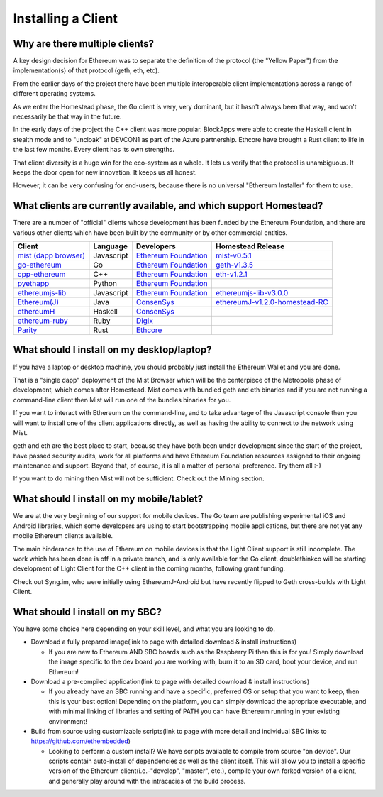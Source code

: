 ********************************************************************************
Installing a Client
********************************************************************************

Why are there multiple clients?
================================================================================

A key design decision for Ethereum was to separate the definition of the
protocol (the "Yellow Paper") from the implementation(s) of that protocol
(geth, eth, etc).

From the earlier days of the project there have been multiple interoperable
client implementations across a range of different operating systems.

As we enter the Homestead phase, the Go client is very, very dominant, but
it hasn't always been that way, and won't necessarily be that way in the
future.

In the early days of the project the C++ client was more popular.
BlockApps were able to create the Haskell client in stealth mode and to
"uncloak" at DEVCON1 as part of the Azure partnership.  Ethcore have
brought a Rust client to life in the last few months.  Every client
has its own strengths.

That client diversity is a huge win for the eco-system as a whole.
It lets us verify that the protocol is unambiguous.  It keeps the door
open for new innovation.  It keeps us all honest.

However, it can be very confusing for end-users, because there is no
universal "Ethereum Installer" for them to use.


What clients are currently available, and which support Homestead?
================================================================================

There are a number of "official" clients whose development has been funded
by the Ethereum Foundation, and there are various other clients which have
been built by the community or by other commercial entities.

+------------------------+------------+------------------------+----------------------------------+
| Client                 | Language   | Developers             | Homestead Release                |
+========================+============+========================+==================================+
| `mist (dapp browser)`_ | Javascript | `Ethereum Foundation`_ | `mist-v0.5.1`_                   |
+------------------------+------------+------------------------+----------------------------------+
| `go-ethereum`_         | Go         | `Ethereum Foundation`_ | `geth-v1.3.5`_                   |
+------------------------+------------+------------------------+----------------------------------+
| `cpp-ethereum`_        | C++        | `Ethereum Foundation`_ | `eth-v1.2.1`_                    |
+------------------------+------------+------------------------+----------------------------------+
| `pyethapp`_            | Python     | `Ethereum Foundation`_ |                                  |
+------------------------+------------+------------------------+----------------------------------+
| `ethereumjs-lib`_      | Javascript | `Ethereum Foundation`_ | `ethereumjs-lib-v3.0.0`_         |
+------------------------+------------+------------------------+----------------------------------+
| `Ethereum(J)`_         | Java       | `ConsenSys`_           | `ethereumJ-v1.2.0-homestead-RC`_ |
+------------------------+------------+------------------------+----------------------------------+
| `ethereumH`_           | Haskell    | `ConsenSys`_           |                                  |
+------------------------+------------+------------------------+----------------------------------+
| `ethereum-ruby`_       | Ruby       | `Digix`_               |                                  |
+------------------------+------------+------------------------+----------------------------------+
| `Parity`_              | Rust       | `Ethcore`_             |                                  |
+------------------------+------------+------------------------+----------------------------------+

.. _mist (dapp browser): http://github.com/ethereum/mist/
.. _go-ethereum: http://github.com/ethereum/go-ethereum/
.. _cpp-ethereum: https://github.com/ethereum/webthree-umbrella
.. _pyethapp: https://github.com/ethereum/pyethapp
.. _ethereumjs-lib: https://github.com/ethereumjs/ethereumjs-lib
.. _Ethereum(J): https://github.com/ethereum/ethereumj
.. _ethereumH: https://github.com/jamshidh/ethereum-client-haskell
.. _ethereum-ruby: https://github.com/DigixGlobal/ethereum-ruby
.. _Parity: https://github.com/ethcore/parity

.. _Ethereum Foundation: https://ethereum.org/foundation
.. _ConsenSys: https://consensys.net/
.. _Digix: https://dgx.io/
.. _Ethcore: https://ethcore.io/

.. _mist-v0.5.1: https://github.com/ethereum/mist/releases/tag/0.5.1
.. _geth-v1.3.5: https://github.com/ethereum/go-ethereum/releases/tag/v1.3.5
.. _eth-v1.2.1: https://github.com/ethereum/webthree-umbrella/releases/tag/v1.2.1
.. _ethereumjs-lib-v3.0.0: https://github.com/ethereumjs/ethereumjs-lib/tree/v3.0.0
.. _ethereumJ-v1.2.0-homestead-RC: https://github.com/ethereum/ethereumj/releases/tag/1.2.0-homestead-RC


What should I install on my desktop/laptop?
================================================================================

If you have a laptop or desktop machine, you should probably just install
the Ethereum Wallet and you are done.

That is a "single dapp" deployment of the Mist Browser which will be the
centerpiece of the Metropolis phase of development, which comes after
Homestead.   Mist comes with bundled geth and eth binaries and if you are
not running a command-line client then Mist will run one of the bundles
binaries for you.

If you want to interact with Ethereum on the command-line, and to take
advantage of the Javascript console then you will want to install one of
the client applications directly, as well as having the ability to connect
to the network using Mist.

geth and eth are the best place to start, because they have both been
under development since the start of the project, have passed security
audits, work for all platforms and have Ethereum Foundation resources
assigned to their ongoing maintenance and support.  Beyond that, of course,
it is all a matter of personal preference.  Try them all :-)

If you want to do mining then Mist will not be sufficient.  Check out
the Mining section.


What should I install on my mobile/tablet?
================================================================================

We are at the very beginning of our support for mobile devices.   The Go
team are publishing experimental iOS and Android libraries, which some
developers are using to start bootstrapping mobile applications, but there
are not yet any mobile Ethereum clients available.

The main hinderance to the use of Ethereum on mobile devices is that the
Light Client support is still incomplete.   The work which has been done is
off in a private branch, and is only available for the Go client.
doublethinkco will be starting development of Light Client for the C++ client
in the coming months, following grant funding.

Check out Syng.im, who were initially using EthereumJ-Android but have
recently flipped to Geth cross-builds with Light Client.


What should I install on my SBC?
================================================================================

You have some choice here depending on your skill level, and what you are looking to do.

* Download a fully prepared image(link to page with detailed download & install instructions)

  * If you are new to Ethereum AND SBC boards such as the Raspberry Pi then this is for you! Simply download the image specific to the dev board you are working with, burn it to an SD card, boot your device, and run Ethereum!
  
* Download a pre-compiled application(link to page with detailed download & install instructions)

  * If you already have an SBC running and have a specific, preferred OS or setup that you want to keep, then this is your best option! Depending on the platform, you can simply download the apropriate executable, and with minimal linking of libraries and setting of PATH you can have Ethereum running in your existing environment!
  
* Build from source using customizable scripts(link to page with more detail and individual SBC links to https://github.com/ethembedded)

  * Looking to perform a custom install?  We have scripts available to compile from source "on device". Our scripts contain auto-install of dependencies as well as the client itself. This will allow you to install a specific version of the Ethereum client(i.e.-"develop", "master", etc.), compile your own forked version of a client, and generally play around with the intracacies of the build process.
